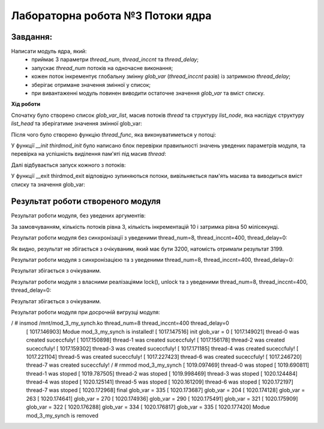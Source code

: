 =====================================
**Лабораторна робота №3 Потоки ядра**
=====================================

Завдання:
---------------
Написати модуль ядра, який:
	* приймає 3 параметри *thread_num*, *thread_inccnt* та *thread_delay*;
	* запускає *thread_num* потоків на одночасне виконання;
	* кожен поток інкрементує глобальну змінну *glob_var* (*thread_inccnt* разів) із затримкою *thread_delay*;
	* зберігає отримане значення змінної у список;
	* при вивантаженні модуль повинен виводити остаточне значення *glob_var* та вміст списку.

**Хід роботи**

Спочатку було створено список *glob_var_list*, масив потоків *thread* та структуру *list_node*, яка наслідує структуру *list_head* та зберігатиме значення змінної glob_var:

.. code-block:: bash
 static LIST_HEAD(glob_var_list);
 static struct task_struct **thread = NULL;
 struct list_node {
 	struct list_head list;
 	unsigned long glob_var_val;
 };
Після чого було створено функцію *thread_func*, яка виконуватиметься у потоці:

.. code-block:: bash
 static int thread_func(void *data)
 {
 	struct list_node *n = kmalloc(sizeof(*n), GFP_KERNEL);
 	int cnt = thread_inccnt;
 	INIT_LIST_HEAD(&n->list);
 	while(!kthread_should_stop() && cnt--){
 		n->glob_var_val = ++(*(volatile int *)data);
 		schedule_timeout_uninterruptible(msecs_to_jiffies(thread_delay));
  	}
 	list_add_tail(&(n->list), &glob_var_list);
 	return 0;
 }
У функції *__init thirdmod_init* було написано блок перевірки правильності значень уведених параметрів модуля, та перевірка на успішність виділення пам'яті під масив *thread*:

.. code-block:: bash
	int i;
        pr_info("Modue %s is installed!\n", module_name(THIS_MODULE));
	pr_info("init glob_var = %lu\n", glob_var);
	if(thread_num <= 0){
	pr_err("Error: invalid number of threads!\n");
	goto init_final;
	}
	if(thread_inccnt <= 0 ){
	pr_err("Error: invalid number of iterations!\n");
	goto init_final;
	}
	if(thread_delay < 0 ){
	pr_err("Error: invalid delay value!\n");
	goto init_final;
	}
	thread = kmalloc(thread_num*sizeof(**thread), GFP_KERNEL);
	if(NULL == thread){
	pr_err("Error: cannot allocate memory for threads!\n");
	status = -ENOMEM;
	goto init_final;
	}
	...
 init_final:
        return status;
Далі відбувається запуск кожного з потоків:

.. code-block:: bash
	for (i = 0; i < thread_num; i++){
		thread[i] = kthread_run(thread_func, &glob_var, "thread-%d", i);
		if(IS_ERR(thread[i])){
			pr_err("Error: thread-%d was not created!\n", i);
			thread[i] = NULL;
		}else{
			pr_info("thread-%d was created suceccfuly!\n", i);
		}
	get_task_struct(thread[i]);
	}
У функції __exit thirdmod_exit відповідно зупиняються потоки, вивільняється пам'ять масива та виводиться вміст списку та значення glob_var:

.. code-block:: bash
 int i;
	struct list_node *pos = NULL;
	struct list_node *n;
	if(NULL == thread)
		goto exit_final;
	for (i = 0; i < thread_num; i++)
	{
        	if(NULL == thread[i])
			goto skip;
		kthread_stop(thread[i]);
		put_task_struct(thread[i]);
 skip:
		pr_info("thread-%d was stoped\n", i);
	}
	kfree(thread);
	list_for_each_entry_safe(pos, n, &glob_var_list, list)
	{
		pr_info("glob_var = %lu\n", pos->glob_var_val);
		list_del(&(pos->list));
		kfree(pos);
	}
	pr_info("final glob_var = %lu\n", glob_var);
 exit_final:
	pr_info("Modue %s is removed\n", module_name(THIS_MODULE));
**Результат роботи створеного модуля**
--------------------------------------

Результат роботи модуля, без уведених аргументів:

.. code-block:: bash
 / # insmod /mnt/mod_3_no_synch.ko
    [  190.367281] mod_3_no_synch: loading out-of-tree module taints kernel.
    [  190.395658] Modue mod_3_no_synch is installed!
    [  190.401379] init glob_var = 0
    [  190.411425] thread-0 was created suceccfuly!
    [  190.417108] thread-1 was created suceccfuly!
    [  190.419627] thread-2 was created suceccfuly!
    [  190.424313] insmod (99) used greatest stack depth: 13696 bytes left
    / # rmmod mod_3_no_synch
    [  224.282669] thread-0 was stoped
    [  224.284173] thread-1 was stoped
    [  224.285646] thread-2 was stoped
    [  224.287078] final glob_var = 30
    [  224.288373] glob_var = 28
    [  224.289617] glob_var = 29
    [  224.290404] glob_var = 30
    [  224.291327] Modue mod_3_no_synch is removed
За замовчуванням, кількість потоків рівна 3, кількість інкрементацій 10 і затримка рівна 50 мілісекунді.

Результат роботи модуля без синхронізації з уведеними thread_num=8, thread_inccnt=400, thread_delay=0:

.. code-block:: bash
 / # insmod /mnt/mod_3_no_synch.ko thread_num=8 thread_inccnt=400 thread_delay=0
    [  498.319787] Modue mod_3_no_synch is installed!
    [  498.320219] init glob_var = 0
    [  498.328817] thread-0 was created suceccfuly!
    [  498.333221] thread-1 was created suceccfuly!
    [  498.334889] thread-2 was created suceccfuly!
    [  498.336069] thread-3 was created suceccfuly!
    [  498.337109] thread-4 was created suceccfuly!
    [  498.338263] thread-5 was created suceccfuly!
    [  498.339727] thread-6 was created suceccfuly!
    [  498.340660] thread-7 was created suceccfuly!
    / # rmmod mod_3_no_synch
    [  505.352412] thread-0 was stoped
    [  505.353634] thread-1 was stoped
    [  505.353881] thread-2 was stoped
    [  505.354154] thread-3 was stoped
    [  505.354567] thread-4 was stoped
    [  505.354829] thread-5 was stoped
    [  505.355054] thread-6 was stoped
    [  505.355496] thread-7 was stoped
    [  505.355776] final glob_var = 3199
    [  505.355951] glob_var = 2688
    [  505.356184] glob_var = 3044
    [  505.356739] glob_var = 3125
    [  505.356984] glob_var = 3131
    [  505.357089] glob_var = 3155
    [  505.357267] glob_var = 3183
    [  505.357811] glob_var = 3185
    [  505.358025] glob_var = 3199
    [  505.358453] Modue mod_3_no_synch is removed
Як видно, результат не збігається з очікуваним, який має бути 3200, натомість отримали результат 3199.

Результат роботи модуля з синхронізацією та з уведеними thread_num=8, thread_inccnt=400, thread_delay=0:

.. code-block:: bash
 / # insmod /mnt/mod_3_with_synch.ko thread_num=8 thread_inccnt=400 thread_delay=0
    [  620.491108] random: crng init done
    [  620.522872] Modue mod_3_with_synch is installed!
    [  620.523484] init glob_var = 0
    [  620.525536] thread-0 was created suceccfuly!
    [  620.529806] thread-1 was created suceccfuly!
    [  620.536313] thread-2 was created suceccfuly!
    [  620.558667] thread-3 was created suceccfuly!
    [  620.571449] thread-4 was created suceccfuly!
    [  620.585432] thread-5 was created suceccfuly!
    [  620.593804] thread-6 was created suceccfuly!
    [  620.598737] thread-7 was created suceccfuly!
    / # rmmod mod_3_with_synch
    [  633.901787] thread-0 was stoped
    [  633.905010] thread-1 was stoped
    [  633.905504] thread-2 was stoped
    [  633.905716] thread-3 was stoped
    [  633.905937] thread-4 was stoped
    [  633.906164] thread-5 was stoped
    [  633.906437] thread-6 was stoped
    [  633.906734] thread-7 was stoped
    [  633.907113] final glob_var = 3200
    [  633.907524] glob_var = 2939
    [  633.907790] glob_var = 2947
    [  633.907984] glob_var = 3041
    [  633.908138] glob_var = 3092
    [  633.908469] glob_var = 3095
    [  633.908701] glob_var = 3102
    [  633.908878] glob_var = 3160
    [  633.909007] glob_var = 3200
    [  633.909159] Modue mod_3_with_synch is removed
Результат збігається з очікуваним.

Результат роботи модуля з власними реалізаціями lock(), unlock та з уведеними thread_num=8, thread_inccnt=400, thread_delay=0:

.. code-block:: bash
 / # insmod /mnt/mod_3_my_synch.ko thread_num=8 thread_inccnt=400 thread_delay=0
 [  271.614800] Modue my_synch is installed!
 [  271.615226] init glob_var = 0
 [  271.616325] thread-0 was created suceccfuly!
 [  271.617128] thread-1 was created suceccfuly!
 [  271.617964] thread-2 was created suceccfuly!
 [  271.631536] thread-3 was created suceccfuly!
 [  271.632419] thread-4 was created suceccfuly!
 [  271.640177] thread-5 was created suceccfuly!
 [  271.662649] thread-6 was created suceccfuly!
 [  271.671685] thread-7 was created suceccfuly!
 / # rmmod mod_3_my_synch
 [  296.092278] thread-0 was stoped
 [  296.092466] thread-1 was stoped
 [  296.092565] thread-2 was stoped
 [  296.092700] thread-3 was stoped
 [  296.092804] thread-4 was stoped
 [  296.093045] thread-5 was stoped
 [  296.093164] thread-6 was stoped
 [  296.093289] thread-7 was stoped
  [  296.093770] final glob_var = 3200
 [  296.093901] glob_var = 2935
 [  296.094123] glob_var = 2946
 [  296.094218] glob_var = 2988
 [  296.094303] glob_var = 3025
 [  296.094451] glob_var = 3056
 [  296.094535] glob_var = 3102
 [  296.094650] glob_var = 3173
 [  296.094737] glob_var = 3200
  [  296.095109] Modue my_synch is removed
 / # [  302.725256] random: crng init done
Результат збігається з очікуваним.

Результат роботи модуля при досрочній вигрузці модуля:

.. code-block:: bash
/ # insmod /mnt/mod_3_my_synch.ko thread_num=8 thread_inccnt=400 thread_delay=0
    [ 1017.146903] Modue mod_3_my_synch is installed!
    [ 1017.147516] init glob_var = 0
    [ 1017.149021] thread-0 was created suceccfuly!
    [ 1017.150898] thread-1 was created suceccfuly!
    [ 1017.156178] thread-2 was created suceccfuly!
    [ 1017.159302] thread-3 was created suceccfuly!
    [ 1017.171185] thread-4 was created suceccfuly!
    [ 1017.221104] thread-5 was created suceccfuly!
    [ 1017.227423] thread-6 was created suceccfuly!
    [ 1017.246720] thread-7 was created suceccfuly!
    / # rmmod mod_3_my_synch
    [ 1019.097469] thread-0 was stoped
    [ 1019.690811] thread-1 was stoped
    [ 1019.787505] thread-2 was stoped
    [ 1019.998469] thread-3 was stoped
    [ 1020.124484] thread-4 was stoped
    [ 1020.125141] thread-5 was stoped
    [ 1020.161209] thread-6 was stoped
    [ 1020.172197] thread-7 was stoped
    [ 1020.172968] final glob_var = 335
    [ 1020.173687] glob_var = 204
    [ 1020.174128] glob_var = 263
    [ 1020.174641] glob_var = 270
    [ 1020.174936] glob_var = 290
    [ 1020.175491] glob_var = 321
    [ 1020.175909] glob_var = 322
    [ 1020.176288] glob_var = 334
    [ 1020.176817] glob_var = 335
    [ 1020.177420] Modue mod_3_my_synch is removed

